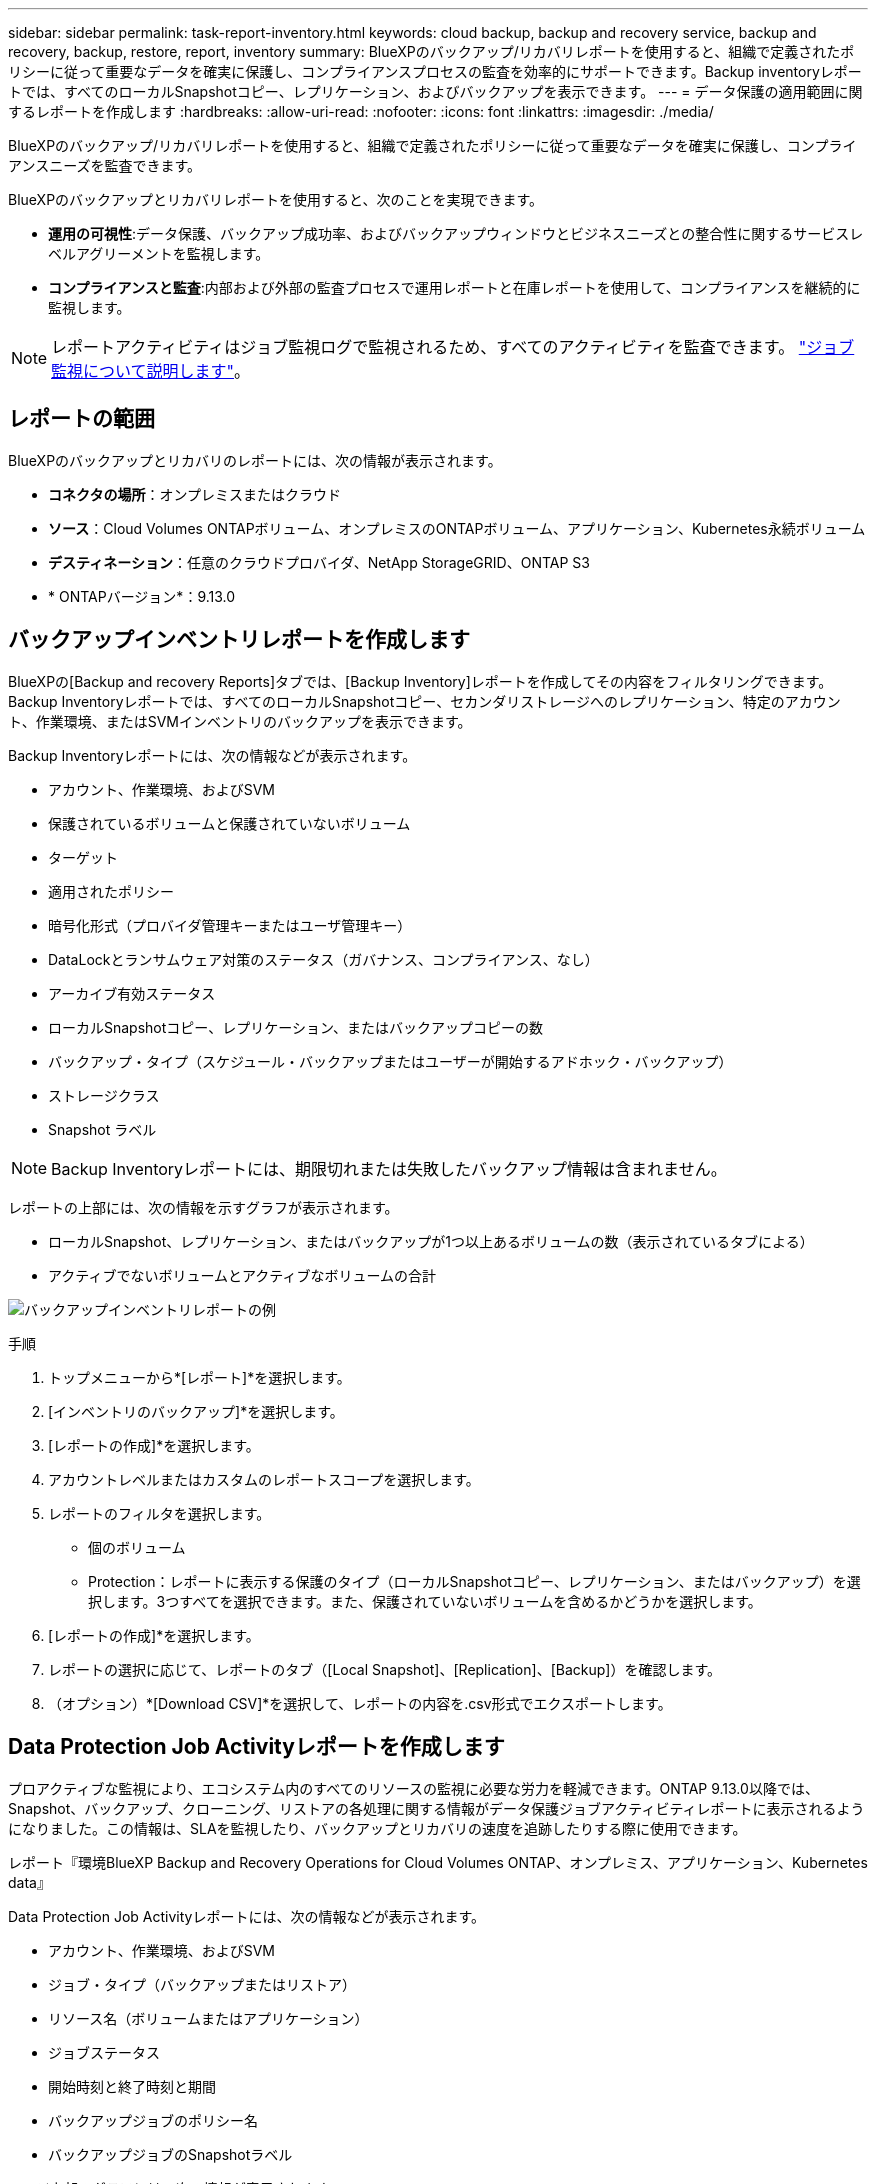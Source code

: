 ---
sidebar: sidebar 
permalink: task-report-inventory.html 
keywords: cloud backup, backup and recovery service, backup and recovery, backup, restore, report, inventory 
summary: BlueXPのバックアップ/リカバリレポートを使用すると、組織で定義されたポリシーに従って重要なデータを確実に保護し、コンプライアンスプロセスの監査を効率的にサポートできます。Backup inventoryレポートでは、すべてのローカルSnapshotコピー、レプリケーション、およびバックアップを表示できます。 
---
= データ保護の適用範囲に関するレポートを作成します
:hardbreaks:
:allow-uri-read: 
:nofooter: 
:icons: font
:linkattrs: 
:imagesdir: ./media/


[role="lead"]
BlueXPのバックアップ/リカバリレポートを使用すると、組織で定義されたポリシーに従って重要なデータを確実に保護し、コンプライアンスニーズを監査できます。

BlueXPのバックアップとリカバリレポートを使用すると、次のことを実現できます。

* *運用の可視性*:データ保護、バックアップ成功率、およびバックアップウィンドウとビジネスニーズとの整合性に関するサービスレベルアグリーメントを監視します。
* *コンプライアンスと監査*:内部および外部の監査プロセスで運用レポートと在庫レポートを使用して、コンプライアンスを継続的に監視します。



NOTE: レポートアクティビティはジョブ監視ログで監視されるため、すべてのアクティビティを監査できます。 link:task-monitor-backup-jobs.html["ジョブ監視について説明します"]。



== レポートの範囲

BlueXPのバックアップとリカバリのレポートには、次の情報が表示されます。

* *コネクタの場所*：オンプレミスまたはクラウド
* *ソース*：Cloud Volumes ONTAPボリューム、オンプレミスのONTAPボリューム、アプリケーション、Kubernetes永続ボリューム
* *デスティネーション*：任意のクラウドプロバイダ、NetApp StorageGRID、ONTAP S3
* * ONTAPバージョン*：9.13.0




== バックアップインベントリレポートを作成します

BlueXPの[Backup and recovery Reports]タブでは、[Backup Inventory]レポートを作成してその内容をフィルタリングできます。Backup Inventoryレポートでは、すべてのローカルSnapshotコピー、セカンダリストレージへのレプリケーション、特定のアカウント、作業環境、またはSVMインベントリのバックアップを表示できます。

Backup Inventoryレポートには、次の情報などが表示されます。

* アカウント、作業環境、およびSVM
* 保護されているボリュームと保護されていないボリューム
* ターゲット
* 適用されたポリシー
* 暗号化形式（プロバイダ管理キーまたはユーザ管理キー）
* DataLockとランサムウェア対策のステータス（ガバナンス、コンプライアンス、なし）
* アーカイブ有効ステータス
* ローカルSnapshotコピー、レプリケーション、またはバックアップコピーの数
* バックアップ・タイプ（スケジュール・バックアップまたはユーザーが開始するアドホック・バックアップ）
* ストレージクラス
* Snapshot ラベル



NOTE: Backup Inventoryレポートには、期限切れまたは失敗したバックアップ情報は含まれません。

レポートの上部には、次の情報を示すグラフが表示されます。

* ローカルSnapshot、レプリケーション、またはバックアップが1つ以上あるボリュームの数（表示されているタブによる）
* アクティブでないボリュームとアクティブなボリュームの合計


image:screenshot-report-backup-accountlevel.png["バックアップインベントリレポートの例"]

.手順
. トップメニューから*[レポート]*を選択します。
. [インベントリのバックアップ]*を選択します。
. [レポートの作成]*を選択します。
. アカウントレベルまたはカスタムのレポートスコープを選択します。
. レポートのフィルタを選択します。
+
** 個のボリューム
** Protection：レポートに表示する保護のタイプ（ローカルSnapshotコピー、レプリケーション、またはバックアップ）を選択します。3つすべてを選択できます。また、保護されていないボリュームを含めるかどうかを選択します。


. [レポートの作成]*を選択します。
. レポートの選択に応じて、レポートのタブ（[Local Snapshot]、[Replication]、[Backup]）を確認します。
. （オプション）*[Download CSV]*を選択して、レポートの内容を.csv形式でエクスポートします。




== Data Protection Job Activityレポートを作成します

プロアクティブな監視により、エコシステム内のすべてのリソースの監視に必要な労力を軽減できます。ONTAP 9.13.0以降では、Snapshot、バックアップ、クローニング、リストアの各処理に関する情報がデータ保護ジョブアクティビティレポートに表示されるようになりました。この情報は、SLAを監視したり、バックアップとリカバリの速度を追跡したりする際に使用できます。

レポート『環境BlueXP Backup and Recovery Operations for Cloud Volumes ONTAP、オンプレミス、アプリケーション、Kubernetes data』

Data Protection Job Activityレポートには、次の情報などが表示されます。

* アカウント、作業環境、およびSVM
* ジョブ・タイプ（バックアップまたはリストア）
* リソース名（ボリュームまたはアプリケーション）
* ジョブステータス
* 開始時刻と終了時刻と期間
* バックアップジョブのポリシー名
* バックアップジョブのSnapshotラベル


ページ上部のグラフには、次の情報が表示されます。

* タイプ別のジョブ
+
** ONTAPボリュームのバックアップジョブとリストアジョブの数
** アプリケーションのバックアップジョブとリストアジョブの数
** 仮想マシンのバックアップジョブとリストアジョブの数
** Kubernetesのバックアップジョブとリストアジョブの数


* 毎日のジョブアクティビティ


.手順
. トップメニューから*[レポート]*を選択します。
. [データ保護ジョブアクティビティ]*を選択します。
. [レポートの作成]*を選択します。
. アカウント、作業環境、およびSVMを選択します。
. 期間（[Last 24 hours]、[week]、または[month]）を選択します。
. （オプション）ジョブステータス、ジョブタイプ（バックアップまたはリストア）、およびリソースで結果をフィルタリングします。
. （オプション）*[Download CSV]*を選択して、レポートの内容を.csv形式でエクスポートします。

